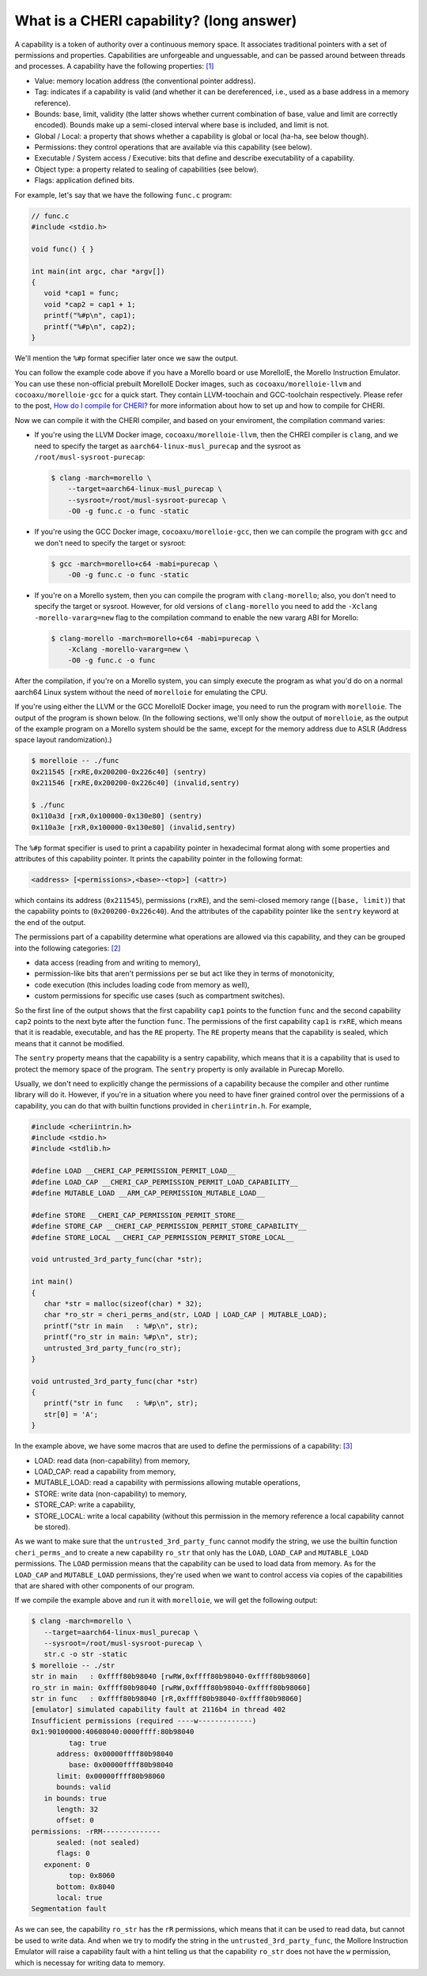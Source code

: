 =========================================
What is a CHERI capability? (long answer)
=========================================

A capability is a token of authority over a continuous memory space. It associates traditional
pointers with a set of permissions and properties. Capabilities are unforgeable and unguessable,
and can be passed around between threads and processes. A capability have the following properties: 
`[1] <https://www.morello-project.org/resources/morello-linux-morelloie/#:~:text=Capability%20and%20its%20properties>`_

- Value: memory location address (the conventional pointer address).
- Tag: indicates if a capability is valid (and whether it can be dereferenced, i.e., used as a base address in a memory reference).
- Bounds: base, limit, validity (the latter shows whether current combination of base, value and limit are correctly encoded). Bounds make up a semi-closed interval where base is included, and limit is not.
- Global / Local: a property that shows whether a capability is global or local (ha-ha, see below though).
- Permissions: they control operations that are available via this capability (see below).
- Executable / System access / Executive: bits that define and describe executability of a capability.
- Object type: a property related to sealing of capabilities (see below).
- Flags: application defined bits.

For example, let's say that we have the following ``func.c`` program:

.. code-block:: C

   // func.c
   #include <stdio.h>

   void func() { }

   int main(int argc, char *argv[])
   {
      void *cap1 = func;
      void *cap2 = cap1 + 1;
      printf("%#p\n", cap1);
      printf("%#p\n", cap2);
   }


We'll mention the ``%#p`` format specifier later once we saw the output.

You can follow the example code above if you have a Morello board or use MorelloIE, the Morello 
Instruction Emulator. You can use these non-official prebuilt MorelloIE Docker images, such
as ``cocoaxu/morelloie-llvm`` and ``cocoaxu/morelloie-gcc`` for a quick start. They contain
LLVM-toochain and GCC-toolchain respectively. Please refer to the post,
`How do I compile for CHERI? <https://capabilitiesforcoders.com/faq/compiling.html>`_ for more
information about how to set up and how to compile for CHERI.

Now we can compile it with the CHERI compiler, and based on your enviroment,
the compilation command varies:

- If you're using the LLVM Docker image, ``cocoaxu/morelloie-llvm``, then the 
  CHREI compiler is ``clang``, and we need to specify the target as 
  ``aarch64-linux-musl_purecap`` and the sysroot as ``/root/musl-sysroot-purecap``:

  .. code-block:: shell

   $ clang -march=morello \
       --target=aarch64-linux-musl_purecap \
       --sysroot=/root/musl-sysroot-purecap \
       -O0 -g func.c -o func -static


- If you're using the GCC Docker image, ``cocoaxu/morelloie-gcc``, then we can compile
  the program with ``gcc`` and we don't need to specify the target or sysroot:

  .. code-block:: shell

   $ gcc -march=morello+c64 -mabi=purecap \
       -O0 -g func.c -o func -static


- If you're on a Morello system, then you can compile the program with ``clang-morello``;
  also, you don't need to specify the target or sysroot. However, for old versions of 
  ``clang-morello`` you need to add the ``-Xclang -morello-vararg=new`` flag to the 
  compilation command to enable the new vararg ABI for Morello:

  .. code-block:: shell

   $ clang-morello -march=morello+c64 -mabi=purecap \
       -Xclang -morello-vararg=new \
       -O0 -g func.c -o func


After the compilation, if you're on a Morello system, you can simply execute the program
as what you'd do on a normal aarch64 Linux system without the need of ``morelloie`` for
emulating the CPU. 

If you're using either the LLVM or the GCC MorelloIE Docker image, you need to run the
program with ``morelloie``. The output of the program is shown below. (In the following
sections, we'll only show the output of ``morelloie``, as the output of the example program
on a Morello system should be the same, except for the memory address due to ASLR 
(Address space layout randomization).)

.. code-block:: shell

   $ morelloie -- ./func
   0x211545 [rxRE,0x200200-0x226c40] (sentry)
   0x211546 [rxRE,0x200200-0x226c40] (invalid,sentry)

   $ ./func
   0x110a3d [rxR,0x100000-0x130e80] (sentry)
   0x110a3e [rxR,0x100000-0x130e80] (invalid,sentry)


The ``%#p`` format specifier is used to print a capability pointer in hexadecimal format along with some
properties and attributes of this capability pointer. It prints the capability pointer in the following
format:

.. code-block:: text

   <address> [<permissions>,<base>-<top>] (<attr>)


which contains its address (``0x211545``), permissions (``rxRE``),  and the semi-closed memory range
(``[base, limit)``) that the capability points to (``0x200200-0x226c40``). And the attributes of the 
capability pointer like the ``sentry`` keyword at the end of the output.

The permissions part of a capability determine what operations are allowed via this capability, and they can
be grouped into the following categories: `[2] <https://www.morello-project.org/resources/morello-linux-morelloie/#:~:text=Permissions%20of%20a%20capability%20determine%20what%20operations%20are%20allowed%20via%20this%20capability.%20In%20a%20nutshell%2C%20they%20can%20be%20grouped%20into%20the%20following%20categories>`_

- data access (reading from and writing to memory),
- permission-like bits that aren't permissions per se but act like they in terms of monotonicity,
- code execution (this includes loading code from memory as well),
- custom permissions for specific use cases (such as compartment switches).

So the first line of the output shows that the first capability ``cap1`` points to the function ``func`` and 
the second capability ``cap2`` points to the next byte after the function ``func``. The permissions of the
first capability ``cap1`` is ``rxRE``, which means that it is readable, executable, and has the ``RE`` property. 
The ``RE`` property means that the capability is sealed, which means that it cannot be modified.

The ``sentry`` property means that the capability is a sentry capability, which means that it is a capability 
that is used to protect the memory space of the program. The ``sentry`` property is only available in Purecap 
Morello.

Usually, we don't need to explicitly change the permissions of a capability because the compiler and other
runtime library will do it. However, if you're in a situation where you need to have finer grained control over
the permissions of a capability, you can do that with builtin functions provided in ``cheriintrin.h``. For example,

.. code-block:: C

   #include <cheriintrin.h>
   #include <stdio.h>
   #include <stdlib.h>

   #define LOAD __CHERI_CAP_PERMISSION_PERMIT_LOAD__
   #define LOAD_CAP __CHERI_CAP_PERMISSION_PERMIT_LOAD_CAPABILITY__
   #define MUTABLE_LOAD __ARM_CAP_PERMISSION_MUTABLE_LOAD__

   #define STORE __CHERI_CAP_PERMISSION_PERMIT_STORE__
   #define STORE_CAP __CHERI_CAP_PERMISSION_PERMIT_STORE_CAPABILITY__
   #define STORE_LOCAL __CHERI_CAP_PERMISSION_PERMIT_STORE_LOCAL__

   void untrusted_3rd_party_func(char *str);

   int main()
   {
      char *str = malloc(sizeof(char) * 32);
      char *ro_str = cheri_perms_and(str, LOAD | LOAD_CAP | MUTABLE_LOAD);
      printf("str in main   : %#p\n", str);
      printf("ro_str in main: %#p\n", str);
      untrusted_3rd_party_func(ro_str);
   }

   void untrusted_3rd_party_func(char *str)
   {
      printf("str in func   : %#p\n", str);
      str[0] = 'A';
   }


In the example above, we have some macros that are used to define the permissions of a capability: 
`[3] <https://www.morello-project.org/resources/morello-linux-morelloie/#:~:text=Data%20access%20permissions%20cover%20reading%20and%20writing%20memory%20operations%20and%20include>`_

- LOAD: read data (non-capability) from memory,
- LOAD_CAP: read a capability from memory,
- MUTABLE_LOAD: read a capability with permissions allowing mutable operations,
- STORE: write data (non-capability) to memory,
- STORE_CAP: write a capability,
- STORE_LOCAL: write a local capability (without this permission in the memory reference a local capability cannot be stored).

As we want to make sure that the ``untrusted_3rd_party_func`` cannot modify the string, we use the builtin function
``cheri_perms_and`` to create a new capability ``ro_str`` that only has the ``LOAD``, ``LOAD_CAP`` and ``MUTABLE_LOAD``
permissions. The ``LOAD`` permission means that the capability can be used to load data from memory. As for the 
``LOAD_CAP`` and ``MUTABLE_LOAD`` permissions, they're used when we want to control access via copies of the 
capabilities that are shared with other components of our program.


If we compile the example above and run it with ``morelloie``, we will get the following output:

.. code-block:: shell

   $ clang -march=morello \
      --target=aarch64-linux-musl_purecap \
      --sysroot=/root/musl-sysroot-purecap \
      str.c -o str -static
   $ morelloie -- ./str
   str in main   : 0xffff80b98040 [rwRW,0xffff80b98040-0xffff80b98060]
   ro_str in main: 0xffff80b98040 [rwRW,0xffff80b98040-0xffff80b98060]
   str in func   : 0xffff80b98040 [rR,0xffff80b98040-0xffff80b98060]
   [emulator] simulated capability fault at 2116b4 in thread 402
   Insufficient permissions (required ----w-------------)
   0x1:90100000:40608040:0000ffff:80b98040
            tag: true
         address: 0x00000ffff80b98040
            base: 0x00000ffff80b98040
         limit: 0x00000ffff80b98060
         bounds: valid
      in bounds: true
         length: 32
         offset: 0
   permissions: -rRM--------------
         sealed: (not sealed)
         flags: 0
      exponent: 0
            top: 0x8060
         bottom: 0x8040
         local: true
   Segmentation fault


As we can see, the capability ``ro_str`` has the ``rR`` permissions, which means that it can be used to read data,
but cannot be used to write data. And when we try to modify the string in the ``untrusted_3rd_party_func``, the
Mollore Instruction Emulator will raise a capability fault with a hint telling us that the capability ``ro_str``
does not have the ``w`` permission, which is necessay for writing data to memory.

